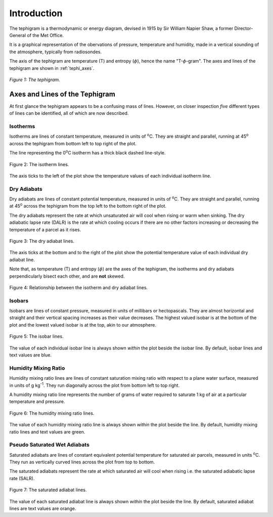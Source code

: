 .. tephigram_user_guide_introduction:

Introduction
============

The tephigram is a thermodynamic or energy diagram, devised in 1915 by Sir William Napier Shaw, a former Director-General of the Met Office.

It is a graphical representation of the obervations of pressure, temperature and humidity, made in a vertical sounding of the atmosphere, typically from radiosondes.

The axis of the tephigram are temperature (T) and entropy (:math:`\phi`), hence the name "T-:math:`\phi`-gram".
The axes and lines of the tephigram are shown in :ref:`tephi_axes`.

.. _tephi_axes:

.. figure:: figures/tephi_axes.png
   :scale: 70 %
   :align: center

   *Figure 1: The tephigram.*


Axes and Lines of the Tephigram
-------------------------------

At first glance the tephigram appears to be a confusing mass of lines. However, on closer inspection *five* different types of lines can be identified, all of which are now described.

.. _intro-isotherm:

Isotherms
^^^^^^^^^

Isotherms are lines of constant temperature, measured in units of :sup:`o`\ C. They are straight and parallel, running at 45\ :sup:`o`\  across the tephigram from bottom left to top right of the plot.

The line representing the 0\ :sup:`o`\ C isotherm has a thick black dashed line-style.

.. _tephi_axis_isotherm:

.. figure:: figures/tephi_axis_isotherm.png
   :scale: 70 %
   :align: center

   Figure 2: The isotherm lines.

The axis ticks to the left of the plot show the temperature values of each individual isotherm line.


.. _intro-dry-adiabat:

Dry Adiabats
^^^^^^^^^^^^

Dry adiabats are lines of constant potential temperature, measured in units of :sup:`o`\ C. They are straight and parallel, running at 45\ :sup:`o`\  across the tephigram from the top left to the bottom right of the plot.

The dry adiabats represent the rate at which unsaturated air will cool when rising or warm when sinking. The dry adiabatic lapse rate (DALR) is the rate at which cooling occurs if there are no other factors increasing or
decreasing the temperature of a parcel as it rises.

.. _tephi-axis-dry-adiabat:

.. figure:: figures/tephi_axis_dry_adiabat.png
   :scale: 70 %
   :align: center

   Figure 3: The dry adiabat lines.

The axis ticks at the bottom and to the right of the plot show the potential temperature value of each individual dry adiabat line.

Note that, as temperature (T) and entropy (:math:`\phi`) are the axes of the tephigram, the isotherms and dry adiabats perpendicularly bisect each other, and are **not** skewed.

.. _tephi_right_angles:

.. figure:: figures/tephi_right_angles.png
   :scale: 70 %
   :align: center

   Figure 4: Relationship between the isotherm and dry adiabat lines.


.. _intro-isobar:

Isobars
^^^^^^^

Isobars are lines of constant pressure, measured in units of millibars or hectopascals. They are almost horizontal and straight and their vertical spacing increases as their value decreases. The highest valued isobar is at the
bottom of the plot and the lowest valued isobar is at the top, akin to our atmosphere.

.. _tephi_axis_isobar:

.. figure:: figures/tephi_axis_isobar.png
   :scale: 70 %
   :align: center

   Figure 5: The isobar lines.

The value of each individual isobar line is always shown *within* the plot beside the isobar line. By default, isobar lines and text values are blue.


.. _intro-humidity-mixing-ratio:

Humidity Mixing Ratio
^^^^^^^^^^^^^^^^^^^^^

Humidity mixing ratio lines are lines of constant saturation mixing ratio with respect to a plane water surface, measured in units of g kg\ :sup:`-1`\ . They run diagonally across the plot from bottom left to top right.

A humidity mixing ratio line represents the number of grams of water required to saturate 1 kg of air at a particular temperature and pressure.

.. _tephi_axis_mixing:

.. figure:: figures/tephi_axis_mixing.png
   :scale: 70 %
   :align: center

   Figure 6: The humidity mixing ratio lines.

The value of each humidity mixing ratio line is always shown *within* the plot beside the line. By default, humidity mixing ratio lines and text values are green.


.. _intro-saturated-adiabat:

Pseudo Saturated Wet Adiabats
^^^^^^^^^^^^^^^^^^^^^^^^^^^^^

Saturated adiabats are lines of constant equivalent potential temperature for saturated air parcels, measured in units :sup:`o`\ C. They run as vertically curved lines across the plot from top to bottom.

The saturated adiabats represent the rate at which saturated air will cool when rising i.e. the saturated adiabatic lapse rate (SALR).  

.. _tephi_axis_wet_adiabat:

.. figure:: figures/tephi_axis_wet_adiabat.png
   :scale: 70 %
   :align: center

   Figure 7: The saturated adiabat lines.

The value of each saturated adiabat line is always shown *within* the plot beside the line. By default, saturated adiabat lines are text values are orange.
